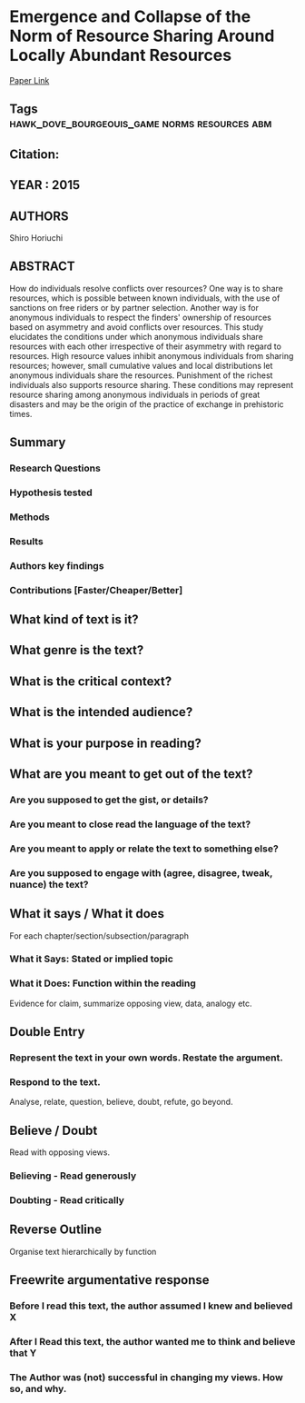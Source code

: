 *  Emergence and Collapse of the Norm of Resource Sharing Around Locally Abundant Resources
  [[http://jasss.soc.surrey.ac.uk/18/4/7.html][Paper Link]]
** Tags                                                                         :hawk_dove_bourgeouis_game:norms:resources:abm:
** Citation:
** YEAR : 2015
** AUTHORS
   Shiro Horiuchi
** ABSTRACT
   How do individuals resolve conflicts over resources? One way is to share
   resources, which is possible between known individuals, with the use of
   sanctions on free riders or by partner selection. Another way is for anonymous
   individuals to respect the finders' ownership of resources based on asymmetry
   and avoid conflicts over resources. This study elucidates the conditions under
   which anonymous individuals share resources with each other irrespective of
   their asymmetry with regard to resources. High resource values inhibit anonymous
   individuals from sharing resources; however, small cumulative values and local
   distributions let anonymous individuals share the resources. Punishment of the
   richest individuals also supports resource sharing. These conditions may
   represent resource sharing among anonymous individuals in periods of great
   disasters and may be the origin of the practice of exchange in prehistoric
   times.
** Summary
*** Research Questions

*** Hypothesis tested

*** Methods

*** Results

*** Authors key findings

*** Contributions [Faster/Cheaper/Better]

** What kind of text is it?

** What genre is the text?

** What is the critical context?

** What is the intended audience?

** What is your purpose in reading?

** What are you meant to get out of the text?
*** Are you supposed to get the gist, or details?

*** Are you meant to close read the language of the text?

*** Are you meant to apply or relate the text to something else?

*** Are you supposed to engage with (agree, disagree, tweak, nuance) the text?

** What it says / What it does
   For each chapter/section/subsection/paragraph
*** What it Says: Stated or implied topic

*** What it Does: Function within the reading
    Evidence for claim, summarize opposing view, data, analogy etc.

** Double Entry
*** Represent the text in your own words. Restate the argument.

*** Respond to the text.
    Analyse, relate, question, believe, doubt, refute, go beyond.

** Believe / Doubt
   Read with opposing views.
*** Believing - Read generously

*** Doubting  - Read critically

** Reverse Outline
   Organise text hierarchically by function

** Freewrite argumentative response
*** Before I read this text, the author assumed I knew and believed X

*** After I Read this text, the author wanted me to think and believe that Y

*** The Author was (not) successful in changing my views. How so, and why.
